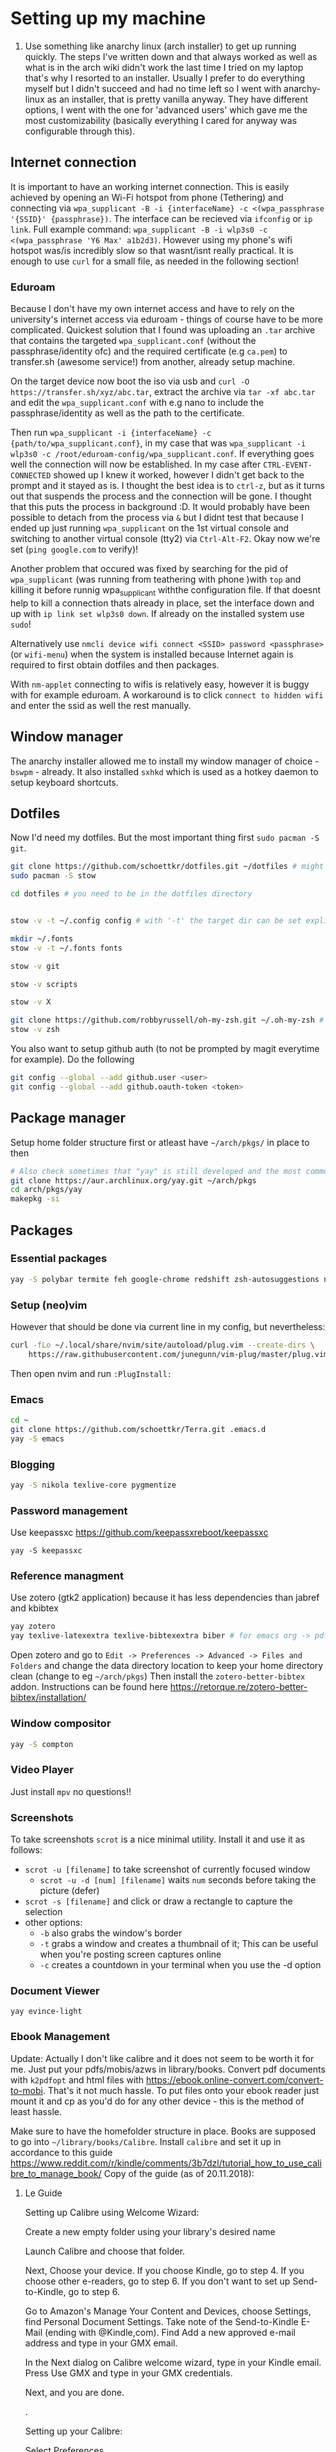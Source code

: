 * Setting up my machine
1. Use something like anarchy linux (arch installer) to get up running quickly. The steps I've written down and that always worked as well as what is in the arch wiki didn't work the last time I tried on my laptop that's why I resorted to an installer. Usually I prefer to do everything myself but I didn't succeed and had no time left so I went with anarchy-linux as an installer, that is pretty vanilla anyway. They have different options, I went with the one for 'advanced users' which gave me the most customizability (basically everything I cared for anyway was configurable through this).

** Internet connection
It is important to have an working internet connection. This is easily achieved by opening an Wi-Fi hotspot from phone (Tethering) and connecting via =wpa_supplicant -B -i {interfaceName} -c <(wpa_passphrase '{SSID}' {passphrase})=. The interface can be recieved via =ifconfig= or =ip link=. Full example command: =wpa_supplicant -B -i wlp3s0 -c <(wpa_passphrase 'Y6 Max' a1b2d3)=. However using my phone's wifi hotspot was/is incredibly slow so that wasnt/isnt really practical. It is enough to use =curl= for a small file, as needed in the following section!
*** Eduroam
Because I don't have my own internet access and have to rely on the university's internet access via eduroam - things of course have to be more complicated. Quickest solution that I found was uploading an =.tar= archive that contains the targeted =wpa_supplicant.conf= (without the passphrase/identity ofc) and the required certificate (e.g =ca.pem=) to transfer.sh (awesome service!) from another, already setup machine.

On the target device now boot the iso via usb and =curl -O https://transfer.sh/xyz/abc.tar=, extract the archive via =tar -xf abc.tar= and edit the =wpa_supplicant.conf= with e.g nano to include the passphrase/identity as well as the path to the certificate.

Then run =wpa_supplicant -i {interfaceName} -c {path/to/wpa_supplicant.conf}=, in my case that was =wpa_supplicant -i wlp3s0 -c /root/eduroam-config/wpa_supplicant.conf=. If everything goes well the connection will now be established. In my case after =CTRL-EVENT-CONNECTED= showed up I knew it worked, however I didn't get back to the prompt and it stayed as is. I thought the best idea is to =ctrl-z=, but as it turns out that suspends the process and the connection will be gone. I thought that this puts the process in background :D. It would probably have been possible to detach from the process via =&= but I didnt test that because I ended up just running =wpa_supplicant= on the 1st virtual console and switching to another virtual console (tty2) via =Ctrl-Alt-F2=. Okay now we're set (=ping google.com= to verify)!

Another problem that occured was fixed by searching for the pid of =wpa_supplicant= (was running from teathering with phone )with =top= and killing it before runnig wpa_supplicant withthe configuration file. If that doesnt help to kill a connection thats already in place, set the interface down and up with =ip link set wlp3s0 down=. If already on the installed system use =sudo=!

Alternatively use =nmcli device wifi connect <SSID> password <passphrase>= (or =wifi-menu=) when the system is installed because Internet again is required to first obtain dotfiles and then packages.

With =nm-applet= connecting to wifis is relatively easy, however it is buggy with for example eduroam. A workaround is to click =connect to hidden wifi= and enter the ssid as well the rest manually.


** Window manager
The anarchy installer allowed me to install my window manager of choice - =bswpm= - already. It also installed =sxhkd= which is used as a hotkey daemon to setup keyboard shortcuts.



** Dotfiles
Now I'd need my dotfiles. But the most important thing first =sudo pacman -S git=. 
#+BEGIN_SRC  bash
git clone https://github.com/schoettkr/dotfiles.git ~/dotfiles # might want to checkout a specific branch!
sudo pacman -S stow

cd dotfiles # you need to be in the dotfiles directory


stow -v -t ~/.config config # with '-t' the target dir can be set explicitly

mkdir ~/.fonts
stow -v -t ~/.fonts fonts

stow -v git

stow -v scripts

stow -v X

git clone https://github.com/robbyrussell/oh-my-zsh.git ~/.oh-my-zsh # if not already installed
stow -v zsh
#+END_SRC
You also want to setup github auth (to not be prompted by magit everytime for example). Do the following
#+BEGIN_SRC sh
git config --global --add github.user <user>
git config --global --add github.oauth-token <token>
#+END_SRC


** Package manager
Setup home folder structure first or atleast have =~/arch/pkgs/= in place to then
#+BEGIN_SRC bash
# Also check sometimes that "yay" is still developed and the most common/best package manger :)
git clone https://aur.archlinux.org/yay.git ~/arch/pkgs 
cd arch/pkgs/yay
makepkg -si
#+END_SRC


** Packages
*** Essential packages
#+BEGIN_SRC bash
yay -S polybar termite feh google-chrome redshift zsh-autosuggestions neovim rofi
#+END_SRC
*** Setup (neo)vim
However that should be done via current line in my config, but nevertheless:
#+BEGIN_SRC bash
curl -fLo ~/.local/share/nvim/site/autoload/plug.vim --create-dirs \
    https://raw.githubusercontent.com/junegunn/vim-plug/master/plug.vim
#+END_SRC
Then open nvim and run =:PlugInstall:=
*** Emacs
#+BEGIN_SRC bash
cd ~
git clone https://github.com/schoettkr/Terra.git .emacs.d
yay -S emacs
#+END_SRC

*** Blogging
#+BEGIN_SRC bash
yay -S nikola texlive-core pygmentize
#+END_SRC

*** Password management
Use keepassxc https://github.com/keepassxreboot/keepassxc
#+BEGIN_SRC 
yay -S keepassxc
#+END_SRC

*** Reference managment
Use zotero (gtk2 application) because it has less dependencies than jabref and kbibtex
#+BEGIN_SRC bash
yay zotero
yay texlive-latexextra texlive-bibtexextra biber # for emacs org -> pdf export support
#+END_SRC
Open zotero and go to =Edit -> Preferences -> Advanced -> Files and Folders= and change the data directory location to keep your home directory clean (change to eg =~/arch/pkgs=)
Then install the =zotero-better-bibtex= addon. Instructions can be found here https://retorque.re/zotero-better-bibtex/installation/

*** Window compositor
#+BEGIN_SRC bash
yay -S compton
#+END_SRC

*** Video Player
Just install =mpv= no questions!!

*** Screenshots
To take screenshots =scrot= is a nice minimal utility. Install it and use it as follows:
- =scrot -u [filename]= to take screenshot of currently focused window
  - =scrot -u -d [num] [filename]= waits =num= seconds before taking the picture (defer)
- =scrot -s [filename]= and click or draw a rectangle to capture the selection
- other options:
 - =-b= also grabs the window's border
 - =-t= grabs a window and creates a thumbnail of it; This can be useful when you're posting screen captures online
 - =-c= creates a countdown in your terminal when you use the -d option
*** Document Viewer
#+BEGIN_SRC 
yay evince-light
#+END_SRC
*** Ebook Management
Update: Actually I don't like calibre and it does not seem to be worth it for me. Just put your pdfs/mobis/azws in library/books. Convert pdf documents with =k2pdfopt= and html files with https://ebook.online-convert.com/convert-to-mobi. That's it not much hassle. To put files onto your ebook reader just mount it and cp as you'd do for any other device - this is the method of least hassle.

Make sure to have the homefolder structure in place. Books are supposed to go into =~/library/books/Calibre=. Install =calibre= and set it up in accordance to this guide https://www.reddit.com/r/kindle/comments/3b7dzl/tutorial_how_to_use_calibre_to_manage_book/
Copy of the guide (as of 20.11.2018):
**** Le Guide
Setting up Calibre using Welcome Wizard:

Create a new empty folder using your library's desired name

Launch Calibre and choose that folder.

Next, Choose your device. If you choose Kindle, go to step 4. If you choose other e-readers, go to step 6. If you don't want to set up Send-to-Kindle, go to step 6.

Go to Amazon's Manage Your Content and Devices, choose Settings, find Personal Document Settings. Take note of the Send-to-Kindle E-Mail (ending with @Kindle,com). Find Add a new approved e-mail address and type in your GMX email.

In the Next dialog on Calibre welcome wizard, type in your Kindle email. Press Use GMX and type in your GMX credentials.

Next, and you are done.

.

Setting up your Calibre:

Select Preferences

Choose Behavior, set Preferred output format to AZW3 (if you're using Kindle) or EPUB (if you're using other devices). The reason is that AZW3 and EPUB can make use of Calibre's Edit Book function. Apply.

Choose Add your own columns, press the "+" button. Setup the following:

Pages (For Count Pages plugin, to get page number on your books):

Lookup name: pages

Column heading: Pages

Column type: Integers.

Format for numbers: {0,}

Shelf (To manage your reading progress):

Lookup name: shelf

Column heading: Shelf

Column type: Text, column shown in the tag browser.

Choose Common Options, Look & Feel, set Embed font famlly to your preferred font. I choose Bookerly here. Note: I have no problem using Bookerly on the Kindle 7th Gen, but for the older generations, there might be some issues. The font will be in the Publisher's Font option on the Kindle.

Choose Saving books to disk, Copy and paste the following to the Save template: 1. Books/{author_sort}/{title}/{title} - {authors}

Choose Sending books to devices, Copy and paste the following to the Save template: 1. Books/{author_sort}/{title}/{title} - {authors}

Choose Metadata plugboards, Add new plugboard

Format: any format

Device: any device

Source template: {series:|| - }{series_index:0>5.2f|[|] - }{title}

This will save your books like this: Harry Potter - [01.00] - Harry Potter and the Sorcerer's Stone if your book is in a series, or Oliver Twist if your book isn't.

You can look here for more options

Destination field: title

Choose Plugins, find Kindle 2/3/4/Touch/PaperWhite/Voyage Device Interface, set:

Save templates: 1. Books/{author_sort}/{title}/{title} - {authors}

Custom column name to retrieve page counts from: #pages

Disable Overwrite existing apnx on device

Close, and restart Calibre

.

Adding plug-ins to power-up your Calibre:

Select Preferences, choose Plugins

Choose Get new plugins

Find and install Goodreads and Count Pages

Find Count Pages plugin, double click, under Page count options, choose Custom column: #pages. Leave the others blank.

Notes: This only gives you a rough estimation of the books. If you want a more accurate version, use Amazon books, or use the built-in Download page counts from Goodreads

Apply.

Go to Metadata download, and choose Goodreads

Apply, and Restart Calibre.

.

Using Calibre to manage books:

Add books: You can Drag-and-drop the ebook files to Calibre, or use the Add books function.

Edit metadata: You can type in your books' metadata manually, or download the data using Download metadata buttons. Calibre will automatically search book's data and you can choose the matching title.

Convert books: When sending to Kindle, Calibre'll automatically convert your books to Kindle readable formats, but it won't store the file locally. You can convert individually, or bulk convert to save the metadata directly to your books

If you connect Kindle to Calibre, Calibre will automatically find books on your Kindle. To send books to your Kindle, press Send to device.

Fetch news: You can choose your favorite news source from the menu, Press Schedule for download, choose days to download, and Save. Calibre will automatically download News IF IT IS RUNNING and send to your Kindle if you already set up Send-to-Kindle account.
*** Calculator
Install =speedcrunch=

*** IRC
Maybe get into =weechat= sometime but for now =hexchat= seems to be the sanest/simplest client :)

*** VPN (Uni etc)
Install =openconnect= and connect for example like this:
#+BEGIN_SRC sh
sudo openconnect https://vpn-server.uni-hannover.de/
#+END_SRC
And then enter credentials when prompted.

** Homefolder structure
Create the following folder structure in the home directory:
#+BEGIN_SRC 
~/arch
~/dls
~/dev
~/library

~/library/books

~/library/docs
;;~/library/docs/misc

~/library/music

~/library/images
~/library/images/wallpaper
~/library/images/personal

~/library/videos
~/library/videos/personal
~/library/videos/courses

~/misc

~/temp
;; ~/docs/coding
;; ~/docs/life
#+END_SRC

To get rid of the folders that are create by default edit (or via dotfiles) =~/.config/user-dirs.dirs= to the wanted structure and then remove them.
Then run =xdg-user-dirs-update=. (PS do not /remove/ =xdg_desktop_dir= <- read this on the internetz but check what really happens!).




** Programming
Stuff that is specific to programming / development
*** General
#+BEGIN_SRC bash
yay the_silver_searcher # this is ag
#+END_SRC
*** C/C++
Install the Clang compiler which is a compiler/frontend for C family languages based on LLVM:
#+BEGIN_SRC bash
yay -S clang
#+END_SRC
Install cquery which is needed for emacs-cquery and lsp mode
#+BEGIN_SRC bash
yay -S cquery
#+END_SRC
Install gdb (GNU debugger that can be used for many languages_
#+BEGIN_SRC bash
yay gdb
#+END_SRC

*** Javascript
Install the node version manager to manage different nodejs versions:
#+BEGIN_SRC bash
yay -S nvm
#+END_SRC
Then run the following if it isn't already present in =.zshrc=
#+BEGIN_SRC bash
echo 'source /usr/share/nvm/init-nvm.sh' >> ~/.zshrc
#+END_SRC
Note: having the above command in =.zshrc= slows down the prompt when opening a terminal immensely. You might want to have this line commented out when not working with js/node :)
If you want to execute node binaries also comment in the part where the node binaries are added to PATH.
Restart the shell and start installing node versions via:
#+BEGIN_SRC bash
nvm install 11 # current version at time of writing this!
#+END_SRC

*** Go
Go projects will live in a specific folder (ususally =~/go=). I set this to =~/dev/go/= so make sure that folder exists (and verify that gopath is still set to that in =~/.zshrc=). Install:
#+BEGIN_SRC sh
yay go go-tools
#+END_SRC
Also "$GOPATH/bin" needs to be appended to the "$PATH" variable to be able to execute the Go binaries (eg godef). This should also be reflected in =~/.zshrc=.

Then install the needed dev tools, currently:
#+BEGIN_SRC sh
go get -u github.com/rogpeppe/godef/...
go get -u github.com/nsf/gocode
go get -u golang.org/x/tools/cmd/goimports
go get -u github.com/dougm/goflymake
go get -u golang.org/x/tools/cmd/guru
#+END_SRC

** Tips & Tricks
*** Use more cores for compiling packages (mkkpkg)
In =/etc/makepkg.conf= change ~MAKEFLAGS="-jX"~ where =X= is the number of cores e.g =2=.

*** Sort/update pacman mirrors
*** Maintenance
*** Primer on zshell files
Since =.zshenv= is always sourced, it often contains exported variables that should be available to other programs. For example, $PATH, $EDITOR, and $PAGER are often set in .zshenv. Also, you can set $ZDOTDIR in .zshenv to specify an alternative location for the rest of your zsh configuration.

=.zshrc= is for interactive shell configuration. You set options for the interactive shell there with the setopt and unsetopt commands. You can also load shell modules, set your history options, change your prompt, set up zle and completion, et cetera. You also set any variables that are only used in the interactive shell (e.g. $LS_COLORS).

=.zlogin= is sourced on the start of a login shell. This file is often used to start X using startx. Some systems start X on boot, so this file is not always very useful.

=.zprofile= is basically the same as .zlogin except that it's sourced directly before .zshrc is sourced instead of directly after it. According to the zsh documentation, ".zprofile is meant as an alternative to `.zlogin' for ksh fans; the two are not intended to be used together, although this could certainly be done if desired."

=.zlogout= is sometimes used to clear and reset the terminal.
*** Ingoring aliases
To execute a command that is shadowed by an alias prefix it with an backslash, e.g `\vim`
*** Updating and upgrading
*** Configure touchpad
